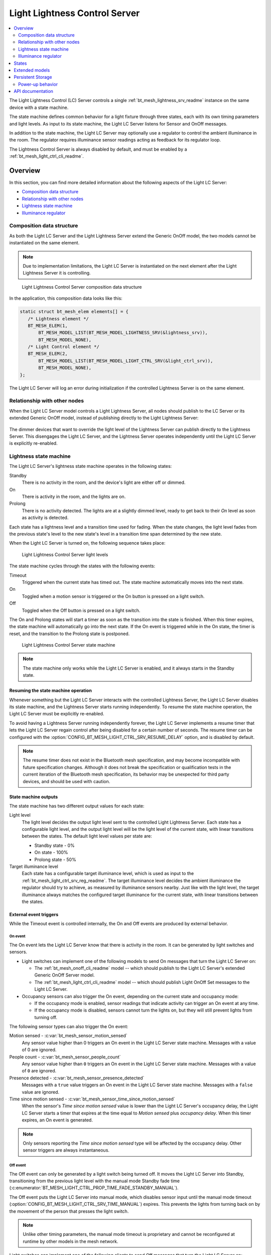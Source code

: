 .. _bt_mesh_light_ctrl_srv_readme:

Light Lightness Control Server
##############################

.. contents::
   :local:
   :depth: 2

The Light Lightness Control (LC) Server controls a single :ref:`bt_mesh_lightness_srv_readme` instance on the same device with a state machine.

The state machine defines common behavior for a light fixture through three states, each with its own timing parameters and light levels.
As input to its state machine, the Light LC Server listens for Sensor and OnOff messages.

In addition to the state machine, the Light LC Server may optionally use a regulator to control the ambient illuminance in the room.
The regulator requires illuminance sensor readings acting as feedback for its regulator loop.

The Lightness Control Server is always disabled by default, and must be enabled by a :ref:`bt_mesh_light_ctrl_cli_readme`.

Overview
********

In this section, you can find more detailed information about the following aspects of the Light LC Server:

* `Composition data structure`_
* `Relationship with other nodes`_
* `Lightness state machine`_
* `Illuminance regulator`_


.. _bt_mesh_light_ctrl_srv_composition:

Composition data structure
==========================

As both the Light LC Server and the Light Lightness Server extend the Generic OnOff model, the two models cannot be instantiated on the same element.

.. note::
    Due to implementation limitations, the Light LC Server is instantiated on the next element after the Light Lightness Server it is controlling.

.. figure:: /images/bt_mesh_light_ctrl_composition.svg
   :alt: Light Lightness Control Server composition data structure

   Light Lightness Control Server composition data structure

In the application, this composition data looks like this:

.. code-block:: c

   static struct bt_mesh_elem elements[] = {
      /* Lightness element */
      BT_MESH_ELEM(1,
          BT_MESH_MODEL_LIST(BT_MESH_MODEL_LIGHTNESS_SRV(&lightness_srv)),
          BT_MESH_MODEL_NONE),
      /* Light Control element */
      BT_MESH_ELEM(2,
          BT_MESH_MODEL_LIST(BT_MESH_MODEL_LIGHT_CTRL_SRV(&light_ctrl_srv)),
          BT_MESH_MODEL_NONE),
   };

The Light LC Server will log an error during initialization if the controlled Lightness Server is on the same element.

Relationship with other nodes
=============================

When the Light LC Server model controls a Light Lightness Server, all nodes should publish to the LC Server or its extended Generic OnOff model, instead of publishing directly to the Light Lightness Server:

.. figure:: /images/bt_mesh_light_ctrl_nodes.svg
   :alt: Light Lightness Control Server node organization

The dimmer devices that want to override the light level of the Lightness Server can publish directly to the Lightness Server.
This disengages the Light LC Server, and the Lightness Server operates independently until the Light LC Server is explicitly re-enabled.

.. _bt_mesh_light_ctrl_srv_composition_state_machine:

Lightness state machine
=======================

The Light LC Server's lightness state machine operates in the following states:

Standby
   There is no activity in the room, and the device's light are either off or dimmed.

On
   There is activity in the room, and the lights are on.

Prolong
   There is no activity detected.
   The lights are at a slightly dimmed level, ready to get back to their *On* level as soon as activity is detected.

Each state has a lightness level and a transition time used for fading.
When the state changes, the light level fades from the previous state's level to the new state's level in a transition time span determined by the new state.

When the Light LC Server is turned on, the following sequence takes place:

.. figure:: /images/bt_mesh_light_ctrl_levels.svg
   :alt: Light Lightness Control Server light levels

   Light Lightness Control Server light levels

The state machine cycles through the states with the following events:

Timeout
   Triggered when the current state has timed out.
   The state machine automatically moves into the next state.

On
   Toggled when a motion sensor is triggered or the On button is pressed on a light switch.

Off
   Toggled when the Off button is pressed on a light switch.

The On and Prolong states will start a timer as soon as the transition into the state is finished.
When this timer expires, the state machine will automatically go into the next state.
If the On event is triggered while in the On state, the timer is reset, and the transition to the Prolong state is postponed.

.. figure:: /images/bt_mesh_light_ctrl_states.svg
   :alt: Light Lightness Control Server state machine

   Light Lightness Control Server state machine

.. note::
    The state machine only works while the Light LC Server is enabled, and it always starts in the Standby state.

Resuming the state machine operation
------------------------------------

Whenever something but the Light LC Server interacts with the controlled Lightness Server, the Light LC Server disables its state machine, and the Lightness Server starts running independently.
To resume the state machine operation, the Light LC Server must be explicitly re-enabled.

To avoid having a Lightness Server running independently forever, the Light LC Server implements a resume timer that lets the Light LC Server regain control after being disabled for a certain number of seconds.
The resume timer can be configured with the :option:`CONFIG_BT_MESH_LIGHT_CTRL_SRV_RESUME_DELAY` option, and is disabled by default.

.. note::
    The resume timer does not exist in the Bluetooth mesh specification, and may become incompatible with future specification changes.
    Although it does not break the specification or qualification tests in the current iteration of the Bluetooth mesh specification, its behavior may be unexpected for third party devices, and should be used with caution.

State machine outputs
---------------------

The state machine has two different output values for each state:

Light level
   The light level decides the output light level sent to the controlled Light Lightness Server.
   Each state has a configurable light level, and the output light level will be the light level of the current state, with linear transitions between the states.
   The default light level values per state are:

   * Standby state - 0%
   * On state - 100%
   * Prolong state - 50%

Target illuminance level
   Each state has a configurable target illuminance level, which is used as input to the :ref:`bt_mesh_light_ctrl_srv_reg_readme`.
   The target illuminance level decides the ambient illuminance the regulator should try to achieve, as measured by illuminance sensors nearby.
   Just like with the light level, the target illuminance always matches the configured target illuminance for the current state, with linear transitions between the states.

External event triggers
-----------------------

While the Timeout event is controlled internally, the On and Off events are produced by external behavior.

On event
~~~~~~~~

The On event lets the Light LC Server know that there is activity in the room.
It can be generated by light switches and sensors.

* Light switches can implement one of the following models to send On messages that turn the Light LC Server on:

  * The :ref:`bt_mesh_onoff_cli_readme` model -- which should publish to the Light LC Server's extended Generic OnOff Server model.
  * The :ref:`bt_mesh_light_ctrl_cli_readme` model -- which should publish Light OnOff Set messages to the Light LC Server.

* Occupancy sensors can also trigger the On event, depending on the current state and occupancy mode:

  * If the occupancy mode is enabled, sensor readings that indicate activity can trigger an On event at any time.
  * If the occupancy mode is disabled, sensors cannot turn the lights on, but they will still prevent lights from turning off.

The following sensor types can also trigger the On event:

Motion sensed - :c:var:`bt_mesh_sensor_motion_sensed`
   Any sensor value higher than 0 triggers an On event in the Light LC Server state machine.
   Messages with a value of 0 are ignored.

People count - :c:var:`bt_mesh_sensor_people_count`
   Any sensor value higher than ``0`` triggers an On event in the Light LC Server state machine.
   Messages with a value of ``0`` are ignored.

Presence detected - :c:var:`bt_mesh_sensor_presence_detected`
   Messages with a ``true`` value triggers an On event in the Light LC Server state machine.
   Messages with a ``false`` value are ignored.

Time since motion sensed - :c:var:`bt_mesh_sensor_time_since_motion_sensed`
   When the sensor's *Time since motion sensed* value is lower than the Light LC Server's occupancy delay, the Light LC Server starts a timer that expires at the time equal to *Motion sensed* plus *occupancy delay*.
   When this timer expires, an On event is generated.

.. note::
   Only sensors reporting the *Time since motion sensed* type will be affected by the occupancy delay.
   Other sensor triggers are always instantaneous.

Off event
~~~~~~~~~

The Off event can only be generated by a light switch being turned off.
It moves the Light LC Server into Standby, transitioning from the previous light level with the manual mode Standby fade time (:c:enumerator:`BT_MESH_LIGHT_CTRL_PROP_TIME_FADE_STANDBY_MANUAL`).

The Off event puts the Light LC Server into manual mode, which disables sensor input until the manual mode timeout (:option:`CONFIG_BT_MESH_LIGHT_CTRL_SRV_TIME_MANUAL`) expires.
This prevents the lights from turning back on by the movement of the person that presses the light switch.

.. note::
   Unlike other timing parameters, the manual mode timeout is proprietary and cannot be reconfigured at runtime by other models in the mesh network.

Light switches can implement one of the following clients to send Off messages that turn the Light LC Server on:

* :ref:`bt_mesh_onoff_cli_readme` - This model should publish to the Light LC Server's extended Generic OnOff Server model.
* :ref:`bt_mesh_light_ctrl_cli_readme` - This model should publish Light OnOff Set messages to the Light LC Server.

If a Timeout transition from Prolong to Standby is already in progress, the Light LC Server will check whether the remaining transition time is shorter than the Off event fade time and will execute whichever is the fastest.


State machine configuration
---------------------------

Both the timing and output levels are configurable at compile time and at runtime:

* The compile time configuration is done through the Light Control Server Kconfig menu options.
* The runtime configuration must be done by a Light Control Client model instance through the Light Lightness Controller Setup Server.

Timing parameters
~~~~~~~~~~~~~~~~~

This section lists compile and runtime options to be used when setting timing parameters.

Delay from occupancy detected until light turns on
    * Compile time: :option:`CONFIG_BT_MESH_LIGHT_CTRL_SRV_OCCUPANCY_DELAY`
    * Runtime: :c:enumerator:`BT_MESH_LIGHT_CTRL_PROP_TIME_OCCUPANCY_DELAY`

Transition time to On state
    * Compile time: :option:`CONFIG_BT_MESH_LIGHT_CTRL_SRV_TIME_FADE_ON`
    * Runtime: :c:enumerator:`BT_MESH_LIGHT_CTRL_PROP_TIME_FADE_ON`

Time in On state
    * Compile time: :option:`CONFIG_BT_MESH_LIGHT_CTRL_SRV_TIME_ON`
    * Runtime: :c:enumerator:`BT_MESH_LIGHT_CTRL_PROP_TIME_ON`

Transition time to Prolong state
    * Compile time: :option:`CONFIG_BT_MESH_LIGHT_CTRL_SRV_TIME_FADE_PROLONG`
    * Runtime: :c:enumerator:`BT_MESH_LIGHT_CTRL_PROP_TIME_FADE_PROLONG`

Time in Prolong state
    * Compile time: :option:`CONFIG_BT_MESH_LIGHT_CTRL_SRV_TIME_PROLONG`
    * Runtime: :c:enumerator:`BT_MESH_LIGHT_CTRL_PROP_TIME_PROLONG`

Transition time to Standby state (in auto mode)
    * Compile time: :option:`CONFIG_BT_MESH_LIGHT_CTRL_SRV_TIME_FADE_STANDBY_AUTO`
    * Runtime: :c:enumerator:`BT_MESH_LIGHT_CTRL_PROP_TIME_FADE_STANDBY_AUTO`

Transition time to Standby state (in manual mode)
    * Compile time: :option:`CONFIG_BT_MESH_LIGHT_CTRL_SRV_TIME_FADE_STANDBY_MANUAL`
    * Runtime: :c:enumerator:`BT_MESH_LIGHT_CTRL_PROP_TIME_FADE_STANDBY_MANUAL`

Manual mode timeout
    * Compile time: :option:`CONFIG_BT_MESH_LIGHT_CTRL_SRV_TIME_MANUAL`
    * No runtime option available.

Output parameters
~~~~~~~~~~~~~~~~~

This section lists compile and runtime options to be used when setting output parameters.

On state light level
    * Compile time: :option:`CONFIG_BT_MESH_LIGHT_CTRL_SRV_LVL_ON`
    * Runtime: :c:enumerator:`BT_MESH_LIGHT_CTRL_LIGHTNESS_ON`

Prolong state light level
    * Compile time: :option:`CONFIG_BT_MESH_LIGHT_CTRL_SRV_LVL_PROLONG`
    * Runtime: :c:enumerator:`BT_MESH_LIGHT_CTRL_LIGHTNESS_PROLONG`

Standby state light level
    * Compile time: :option:`CONFIG_BT_MESH_LIGHT_CTRL_SRV_LVL_STANDBY`
    * Runtime: :c:enumerator:`BT_MESH_LIGHT_CTRL_LIGHTNESS_STANDBY`

On state target illuminance
    * Compile time: :option:`CONFIG_BT_MESH_LIGHT_CTRL_SRV_REG_LUX_ON`
    * Runtime: :c:enumerator:`BT_MESH_LIGHT_CTRL_PROP_ILLUMINANCE_ON`

Prolong state target illuminance
    * Compile time: :option:`CONFIG_BT_MESH_LIGHT_CTRL_SRV_REG_LUX_PROLONG`
    * Runtime: :c:enumerator:`BT_MESH_LIGHT_CTRL_PROP_ILLUMINANCE_PROLONG`

Standby state target illuminance
    * Compile time: :option:`CONFIG_BT_MESH_LIGHT_CTRL_SRV_REG_LUX_STANDBY`
    * Runtime: :c:enumerator:`BT_MESH_LIGHT_CTRL_PROP_ILLUMINANCE_STANDBY`


.. _bt_mesh_light_ctrl_srv_reg_readme:

Illuminance regulator
=====================

The illuminance regulator complements the light level state machine by adding an ambient illuminance sensor feedback loop.
This allows the Lightness Server to adjust its output level that is based on the room's ambient light, and as a result conserve energy and achieve more consistent light levels.

.. figure:: /images/bt_mesh_light_ctrl_reg.svg
   :alt: Light Lightness Control Server illuminance regulator

   Light Lightness Control Server illuminance regulator

The illuminance regulator takes the state machine's target illuminance level as the reference level and compares it to sensor data from an external illuminance sensor.
The inputs are compared to establish an error for the regulator, which the regulator tries to minimize.
The regulator contains a proportional (P) and an integral (I) component whose outputs are summarized to a light level output.

The illuminance regulator's output level only comes into effect if the required output level is higher than the state machine's output light level.
To get full benefit of the regulator, the state machine's light level output should generally be configured to a lower value than desired, while keeping the target illuminance levels high.
This allows the regulator to conserve energy by taking advantage of the room's ambient lighting.

The regulator operates in a compile time configurable interval between 10 and 100 ms.
For each step, the regulator:

1. Calculates the integral of the error since the last step.
#. Adds the integral to an internal sum.
#. Multiplies this sum by an integral coefficient.
#. Summarizes the sum with the raw difference multiplied by a proportional coefficient.

The error, the regulator coefficients, and the internal sum, are represented as 32-bit floating point values.
The resulting output level is represented as an unsigned 16-bit integer.

To reduce noise, the regulator has a configurable accuracy property, which allows it to ignore errors smaller than the configured accuracy (represented as a percentage of the light level).
See :option:`CONFIG_BT_MESH_LIGHT_CTRL_SRV_REG_ACCURACY` and :c:enumerator:`BT_MESH_LIGHT_CTRL_PROP_REG_ACCURACY` for more information.

Sensor input
------------

The regulator relies on regular sensor input data to function correctly.
This sensor data must come from an external :ref:`bt_mesh_sensor_srv_readme` model and report the ambient light level with the :c:var:`bt_mesh_sensor_present_amb_light_level` sensor type.
The Sensor Server should publish its sensor readings to an address the Light LC Server is subscribed to, using a common application key.

The Light LC Server will process all incoming sensor messages and use them in the next regulator step.
The regulator depends on frequent readings from the sensor server to provide a stable output for the Lightness Server.
If the sensor reports are too slow, the regulator might oscillate, as it attempts to compensate for outdated feedback.

.. tip::
   Use the Sensor :ref:`bt_mesh_sensor_publishing_delta` feature for ambient light sensors feeding the regulator.
   This makes the sensor send frequent reports when the regulator is compensating for large errors, while keeping the mesh traffic low in stable periods.

The Sensor Server may be instantiated on the same mesh node as the Light LC Server, or on a different mesh node in the same area.
The regulator performance depends heavily on the sensor's placement and sensitivity.
In general, ambient light sensor devices should be placed in a way that allows their light sensor to capture the human perception of the room's light level as closely as possible.

Tuning the regulator
--------------------

Regulator tuning is complex and depends on a lot of internal and external parameters.
Varying sensor delay, light output and light change rate may significantly affect the regulator performance and accuracy.
To compensate for the external parameters, each regulator component provides user controllable coefficients that change their impact on the output value:

* K\ :sub:`p` - for the proportional component
* K\ :sub:`i` - for the integral component

These coefficients can have individual values for positive and negative errors, referenced as follows in the API:

* K\ :sub:`pu` - proportional up; used when target is higher.
* K\ :sub:`pd` - proportional down; used when target is lower.
* K\ :sub:`iu` - integral up; used when target is higher.
* K\ :sub:`id` - integral down; used when target is lower

Regulators are tuned to fit their environment by changing the coefficients.
The coefficient adjustments are typically done by analyzing the system's *step response*.
The step response is the overall system response to a change in reference value, for instance in a state change in the light level state machine.

.. note::
    The transition time between states in the Light LC Server makes the feedback loop more forgiving.
    A larger transition time can compensate for poor regulator response.

The illuminance regulator is a PI regulator, which uses the following components to compensate for a mismatch between the reference and the measured level:

* Instantaneous error - The proportional component that is typically the main source of correction for a PI regulator.
  It compares the reference value to the most recent feedback value, and attempts to correct the error by eliminating the difference.
* Accumulated error - The integral component that compensates for errors by adding up the sum of the error over time.
  Its main contribution is to eliminate system bias and accelerate the system step response.

Changing different coefficients will affect the step response differently.
Increasing the two coefficients will have the following effect on the step response:

=========== ========= ========= ============= ==================
Coefficient Rise time Overshoot Settling time Steady-state error
=========== ========= ========= ============= ==================
K\ :sub:`p`  Faster    Higher    \-            \-
K\ :sub:`i`  Faster    Higher    Longer        Reduced
=========== ========= ========= ============= ==================

The value of the coefficients is typically a trade-off between fast response time and system instability:

* If the value is too high, the system might become unstable, potentially leading to oscillation and loss of control.
* If the value is too low, the step response might be too slow or unable to reach the target value altogether.

States
******

Not to be confused with the :ref:`state machine states <bt_mesh_light_ctrl_srv_composition_state_machine>`, the Light LC Server's states represent its current mode of operation and configuration.

Mode: ``bool``
    Enables or disables the Light LC Server.
    When disabled, the controlled Lightness Server operates independently.

Occupancy mode: ``bool``
    The occupancy mode controls whether sensor activity can turn the lights on.
    If disabled, motion and occupancy sensor messages may only prevent the lights from turning off, and a light switch is required to turn them on.

Light OnOff: ``bool``
    When set, the Light OnOff state may trigger transactions in the lightness state machine.
    When read, the Light OnOff state indicates whether the lights are turned off (in the Standby state) or on (in the On state or the Prolong state).

Properties
    The Light Control Properties are used to configure the Light LC Server behavior.
    See :c:enum:`bt_mesh_light_ctrl_prop` for a list of supported properties and their representation.

Extended models
***************

The Light LC Server extends the following models:

* :ref:`bt_mesh_onoff_srv_readme`

Additionally, it requires a :ref:`bt_mesh_lightness_srv_readme` it can control, instantiated in a different element.
See the :ref:`bt_mesh_light_ctrl_srv_composition` section for details.

Persistent Storage
******************

If :option:`CONFIG_BT_SETTINGS` is enabled, the Light LC Server stores all its states persistently using a configurable storage delay to stagger storing.
See :option:`CONFIG_BT_MESH_LIGHT_CTRL_SRV_STORE_TIMEOUT`.

Changes to the configuration properties are stored and restored on power-up, so the compile time configuration is only valid the first time the device powers up, until the configuration is changed.

Power-up behavior
=================

When powering up, the Light LC Server behavior depends on the controlled Lightness Server's extended :ref:`bt_mesh_ponoff_srv_readme`'s state:

* On Power Up is :c:enumerator:`BT_MESH_ON_POWER_UP_OFF` - The Light LC Server is disabled, and the Lightness Server remains off.
* On Power Up is :c:enumerator:`BT_MESH_ON_POWER_UP_ON` - The Light LC Server is disabled, and the Lightness Server light level is set to its default value.
* On Power Up is :c:enumerator:`BT_MESH_ON_POWER_UP_RESTORE` - The Light LC Server is enabled and takes control of the Lightness Server.
  If the last known value of the Light OnOff state was On, the Light LC Server triggers a transition to the On state.

.. warning::
    The Light LC Server is only re-enabled on startup if the Lightness Server's extended Generic Power OnOff Server is in the restore mode.

API documentation
*****************

| Header file: :file:`include/bluetooth/mesh/light_ctrl_srv.h`
| Source file: :file:`subsys/bluetooth/mesh/light_ctrl_srv.c`

.. doxygengroup:: bt_mesh_light_ctrl_srv
   :project: nrf
   :members:
